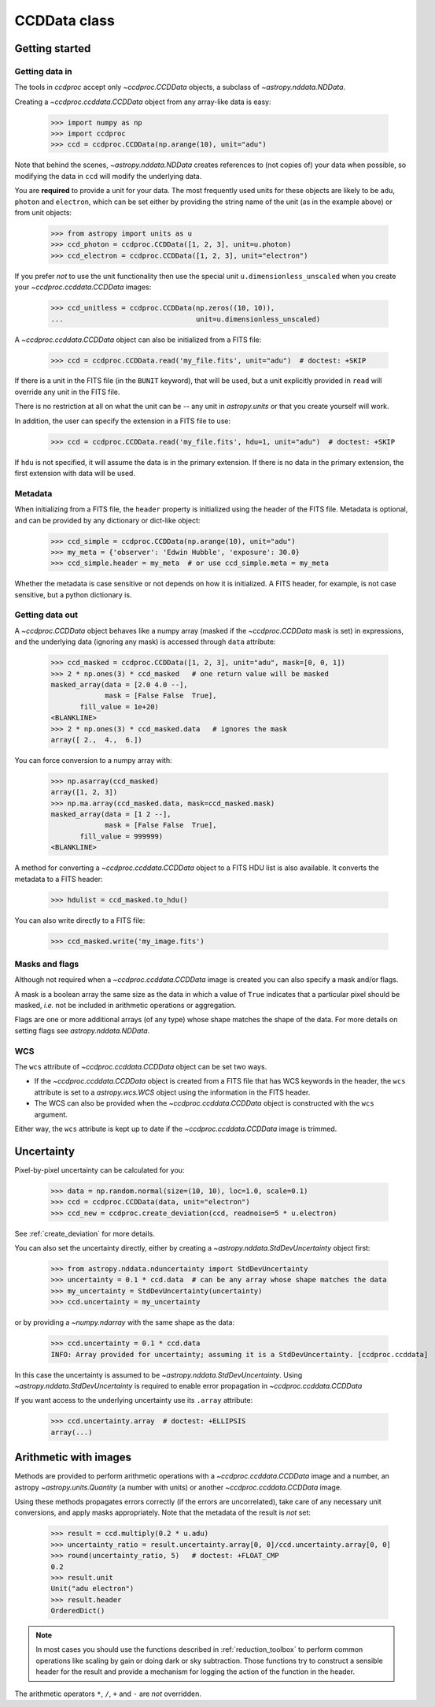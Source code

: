.. _ccddata:

CCDData class
=============

Getting started
---------------

Getting data in
+++++++++++++++

The tools in `ccdproc` accept only `~ccdproc.CCDData` objects, a
subclass of `~astropy.nddata.NDData`.

Creating a `~ccdproc.ccddata.CCDData` object from any array-like data is easy:

    >>> import numpy as np
    >>> import ccdproc
    >>> ccd = ccdproc.CCDData(np.arange(10), unit="adu")

Note that behind the scenes, `~astropy.nddata.NDData` creates references to
(not copies of) your data when possible, so modifying the data in ``ccd`` will
modify the underlying data.

You are **required** to provide a unit for your data. The most frequently used
units for these objects are likely to be ``adu``, ``photon`` and ``electron``, which
can be set either by providing the string name of the unit (as in the example
above) or from unit objects:

    >>> from astropy import units as u
    >>> ccd_photon = ccdproc.CCDData([1, 2, 3], unit=u.photon)
    >>> ccd_electron = ccdproc.CCDData([1, 2, 3], unit="electron")

If you prefer *not* to use the unit functionality then use the special unit
``u.dimensionless_unscaled`` when you create your `~ccdproc.ccddata.CCDData`
images:

    >>> ccd_unitless = ccdproc.CCDData(np.zeros((10, 10)),
    ...                                unit=u.dimensionless_unscaled)

A `~ccdproc.ccddata.CCDData` object can also be initialized from a FITS file:

    >>> ccd = ccdproc.CCDData.read('my_file.fits', unit="adu")  # doctest: +SKIP

If there is a unit in the FITS file (in the ``BUNIT`` keyword), that will be
used, but a unit explicitly provided in ``read`` will override any unit in the
FITS file.

There is no restriction at all on what the unit can be -- any unit in
`astropy.units` or that you create yourself will work.

In addition, the user can specify the extension in a FITS file to use:

    >>> ccd = ccdproc.CCDData.read('my_file.fits', hdu=1, unit="adu")  # doctest: +SKIP

If ``hdu`` is not specified, it will assume the data is in the primary
extension.  If there is no data in the primary extension, the first extension
with data will be used.


Metadata
++++++++

When initializing from a FITS file, the ``header`` property is initialized using
the header of the FITS file. Metadata is optional, and can be provided by any
dictionary or dict-like object:

    >>> ccd_simple = ccdproc.CCDData(np.arange(10), unit="adu")
    >>> my_meta = {'observer': 'Edwin Hubble', 'exposure': 30.0}
    >>> ccd_simple.header = my_meta  # or use ccd_simple.meta = my_meta

Whether the metadata is case sensitive or not depends on how it is
initialized. A FITS header, for example, is not case sensitive, but a python
dictionary is.

Getting data out
++++++++++++++++

A `~ccdproc.CCDData` object behaves like a numpy array (masked if the
`~ccdproc.CCDData` mask is set) in expressions, and the underlying
data (ignoring any mask) is accessed through ``data`` attribute:

    >>> ccd_masked = ccdproc.CCDData([1, 2, 3], unit="adu", mask=[0, 0, 1])
    >>> 2 * np.ones(3) * ccd_masked   # one return value will be masked
    masked_array(data = [2.0 4.0 --],
                 mask = [False False  True],
           fill_value = 1e+20)
    <BLANKLINE>
    >>> 2 * np.ones(3) * ccd_masked.data   # ignores the mask
    array([ 2.,  4.,  6.])

You can force conversion to a numpy array with:

    >>> np.asarray(ccd_masked)
    array([1, 2, 3])
    >>> np.ma.array(ccd_masked.data, mask=ccd_masked.mask)
    masked_array(data = [1 2 --],
                 mask = [False False  True],
           fill_value = 999999)
    <BLANKLINE>

A method for converting a `~ccdproc.ccddata.CCDData` object to a FITS HDU list
is also available. It converts the metadata to a FITS header:

    >>> hdulist = ccd_masked.to_hdu()

You can also write directly to a FITS file:

    >>> ccd_masked.write('my_image.fits')

Masks and flags
+++++++++++++++

Although not required when a `~ccdproc.ccddata.CCDData` image is created you
can also specify a mask and/or flags.

A mask is a boolean array the same size as the data in which a value of
``True`` indicates that a particular pixel should be masked, *i.e.* not be
included in arithmetic operations or aggregation.

Flags are one or more additional arrays (of any type) whose shape matches the
shape of the data. For more details on setting flags see
`astropy.nddata.NDData`.

WCS
+++

The  ``wcs`` attribute of `~ccdproc.ccddata.CCDData` object can be set two ways.

+ If the `~ccdproc.ccddata.CCDData` object is created from a FITS file that has
  WCS keywords in the header, the ``wcs`` attribute is set to a
  `astropy.wcs.WCS` object using the information in the FITS header.

+ The WCS can also be provided when the `~ccdproc.ccddata.CCDData` object is
  constructed with the ``wcs`` argument.

Either way, the ``wcs`` attribute is kept up to date if the
`~ccdproc.ccddata.CCDData` image is trimmed.

Uncertainty
-----------

Pixel-by-pixel uncertainty can be calculated for you:

    >>> data = np.random.normal(size=(10, 10), loc=1.0, scale=0.1)
    >>> ccd = ccdproc.CCDData(data, unit="electron")
    >>> ccd_new = ccdproc.create_deviation(ccd, readnoise=5 * u.electron)

See :ref:`create_deviation` for more details.

You can also set the uncertainty directly, either by creating a
`~astropy.nddata.StdDevUncertainty` object first:

    >>> from astropy.nddata.nduncertainty import StdDevUncertainty
    >>> uncertainty = 0.1 * ccd.data  # can be any array whose shape matches the data
    >>> my_uncertainty = StdDevUncertainty(uncertainty)
    >>> ccd.uncertainty = my_uncertainty

or by providing a `~numpy.ndarray` with the same shape as the data:

    >>> ccd.uncertainty = 0.1 * ccd.data
    INFO: Array provided for uncertainty; assuming it is a StdDevUncertainty. [ccdproc.ccddata]

In this case the uncertainty is assumed to be
`~astropy.nddata.StdDevUncertainty`. Using `~astropy.nddata.StdDevUncertainty`
is required to enable error propagation in `~ccdproc.ccddata.CCDData`

If you want access to the underlying uncertainty use its ``.array`` attribute:

    >>> ccd.uncertainty.array  # doctest: +ELLIPSIS
    array(...)

Arithmetic with images
----------------------

Methods are provided to perform arithmetic operations with a
`~ccdproc.ccddata.CCDData` image and a number, an astropy
`~astropy.units.Quantity` (a number with units) or another
`~ccdproc.ccddata.CCDData` image.

Using these methods propagates errors correctly (if the errors are
uncorrelated), take care of any necessary unit conversions, and apply masks
appropriately. Note that the metadata of the result is *not* set:

    >>> result = ccd.multiply(0.2 * u.adu)
    >>> uncertainty_ratio = result.uncertainty.array[0, 0]/ccd.uncertainty.array[0, 0]
    >>> round(uncertainty_ratio, 5)   # doctest: +FLOAT_CMP
    0.2
    >>> result.unit
    Unit("adu electron")
    >>> result.header
    OrderedDict()

.. note::
    In most cases you should use the functions described in
    :ref:`reduction_toolbox` to perform common operations like scaling by gain or
    doing dark or sky subtraction. Those functions try to construct a sensible
    header for the result and provide a mechanism for logging the action of the
    function in the header.


The arithmetic operators ``*``, ``/``, ``+`` and ``-`` are *not* overridden.
